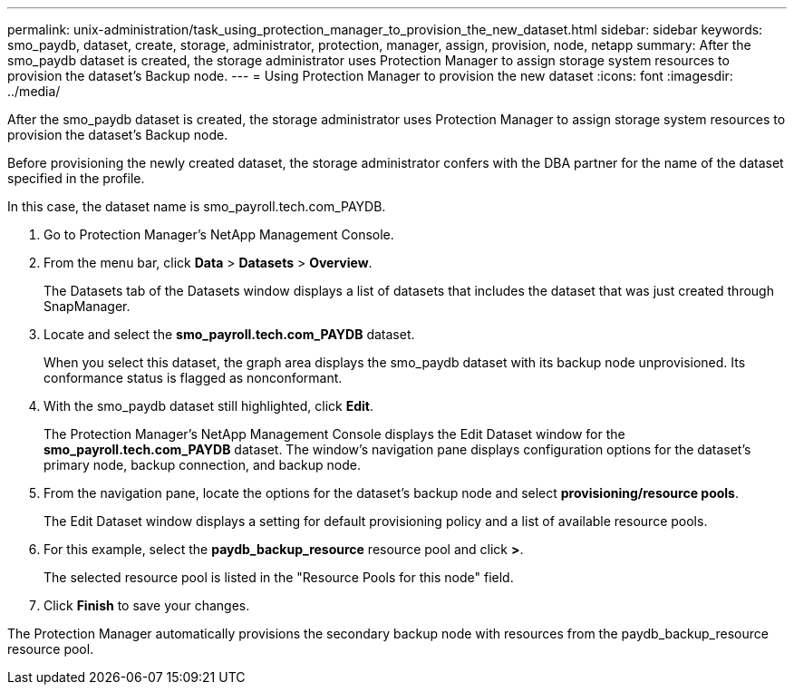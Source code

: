 ---
permalink: unix-administration/task_using_protection_manager_to_provision_the_new_dataset.html
sidebar: sidebar
keywords: smo_paydb, dataset, create, storage, administrator, protection, manager, assign, provision, node, netapp
summary: After the smo_paydb dataset is created, the storage administrator uses Protection Manager to assign storage system resources to provision the dataset’s Backup node.
---
= Using Protection Manager to provision the new dataset
:icons: font
:imagesdir: ../media/

[.lead]
After the smo_paydb dataset is created, the storage administrator uses Protection Manager to assign storage system resources to provision the dataset's Backup node.

Before provisioning the newly created dataset, the storage administrator confers with the DBA partner for the name of the dataset specified in the profile.

In this case, the dataset name is smo_payroll.tech.com_PAYDB.

. Go to Protection Manager's NetApp Management Console.
. From the menu bar, click *Data* > *Datasets* > *Overview*.
+
The Datasets tab of the Datasets window displays a list of datasets that includes the dataset that was just created through SnapManager.

. Locate and select the *smo_payroll.tech.com_PAYDB* dataset.
+
When you select this dataset, the graph area displays the smo_paydb dataset with its backup node unprovisioned. Its conformance status is flagged as nonconformant.

. With the smo_paydb dataset still highlighted, click *Edit*.
+
The Protection Manager's NetApp Management Console displays the Edit Dataset window for the *smo_payroll.tech.com_PAYDB* dataset. The window's navigation pane displays configuration options for the dataset's primary node, backup connection, and backup node.

. From the navigation pane, locate the options for the dataset's backup node and select *provisioning/resource pools*.
+
The Edit Dataset window displays a setting for default provisioning policy and a list of available resource pools.

. For this example, select the *paydb_backup_resource* resource pool and click *>*.
+
The selected resource pool is listed in the "Resource Pools for this node" field.

. Click *Finish* to save your changes.

The Protection Manager automatically provisions the secondary backup node with resources from the paydb_backup_resource resource pool.

